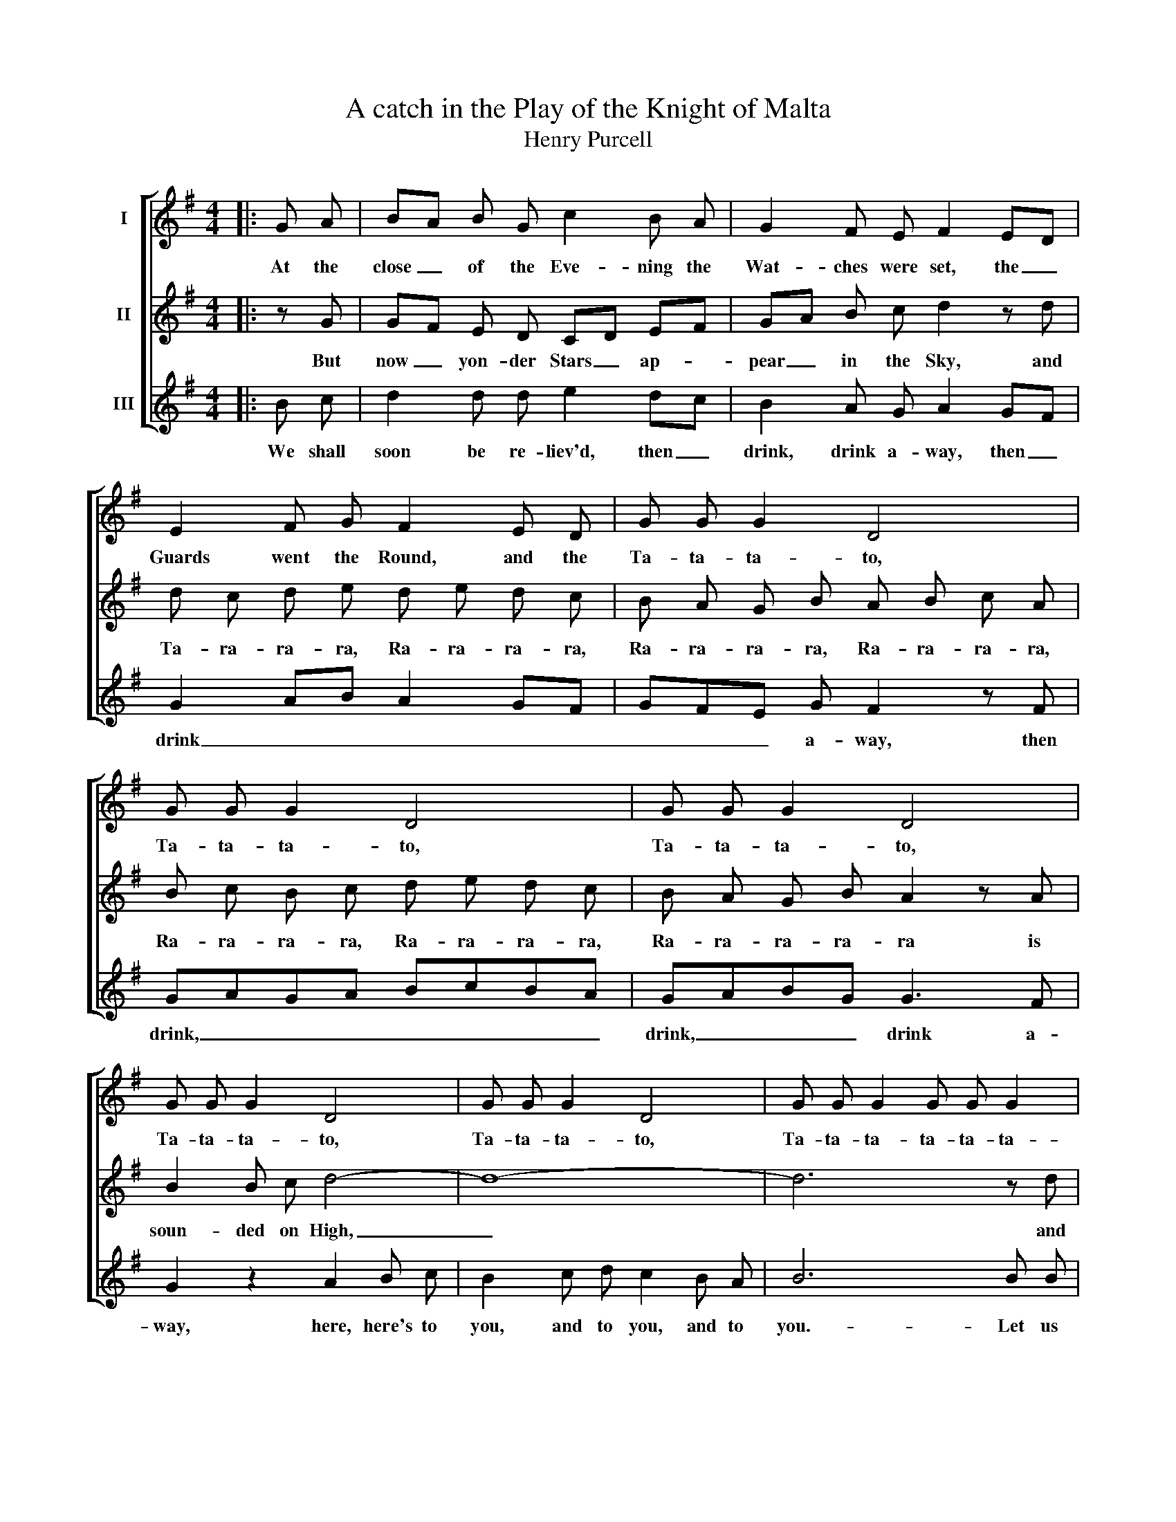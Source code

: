 X:1
T:A catch in the Play of the Knight of Malta
T:Henry Purcell
%%score [ 1 2 3 ]
L:1/8
M:4/4
K:G
V:1 treble nm="I"
V:2 treble nm="II"
V:3 treble nm="III"
V:1
|: G A | BA B G c2 B A | G2 F E F2 ED | E2 F G F2 E D | G G G2 D4 | G G G2 D4 | G G G2 D4 | %7
w: At the|close _ of the Eve- ning the|Wat- ches were set, the _|Guards went the Round, and the|Ta- ta- ta- to,|Ta- ta- ta- to,|Ta- ta- ta- to,|
 G G G2 D4 | G G G2 D4 | G G G2 G G G2 | DE D2 G3 G | G G G2 G G G2 | DE D2 G,2 :| %13
w: Ta- ta- ta- to,|Ta- ta- ta- to,|Ta- ta- ta- ta- ta- ta-|too _ was beat, the|Ta- ta- ta- ta- ta- ta-|too _ was beat.|
V:2
|: z G | GF E D CD EF | GA B c d2 z d | d c d e d e d c | B A G B A B c A | B c B c d e d c | %6
w: But|now _ yon- der Stars _ ap- *|pear _ in the Sky, and|Ta- ra- ra- ra, Ra- ra- ra- ra,|Ra- ra- ra- ra, Ra- ra- ra- ra,|Ra- ra- ra- ra, Ra- ra- ra- ra,|
 B A G B A2 z A | B2 B c d4- | d8- | d6 z d | d c B A B A G A | B A B c d2 GA | A2 G A B2 :| %13
w: Ra- ra- ra- ra- ra is|soun- ded on High,|_|* and|Ta- ra- ra- ra, Ra- ra- ra- ra,|Ra- ra- ra- ra- ra, is _|soun- ded on High.|
V:3
|: B c | d2 d d e2 dc | B2 A G A2 GF | G2 AB A2 GF | GFE G F2 z F | GAGA BcBA | GABG G3 F | %7
w: We shall|soon be re- liev'd, then _|drink, drink a- way, then _|drink _ _ _ _ _|_ _ _ a- way, then|drink, _ _ _ _ _ _ _|drink, _ _ _ drink a-|
 G2 z2 A2 B c | B2 c d c2 B A | B6 B B | BA G F GA B c | d3 c B c dG | F3 G G2 :| %13
w: way, here, here's to|you, and to you, and to|you.- Let us|drink, _ let us drink, _ till 'tis|day, let, let us drink _|till 'tis day.|

